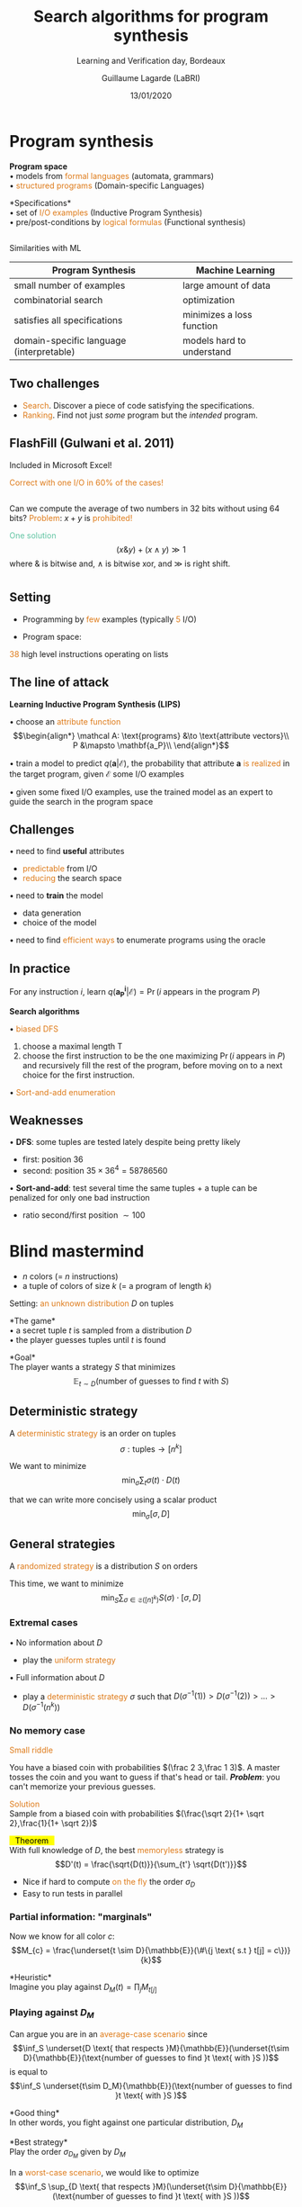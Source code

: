 #+OPTIONS: num:nil toc:nil timestamp:nil reveal_center:nil reveal_progress:nil
#+REVEAL_TRANS: linear
#+REVEAL_THEME: moon_custom
#+MACRO: color @@html:<font color="$1">$2</font>@@
#+MACRO: alert @@html:<font color="#de7a18">$1</font>@@
#+MACRO: defi @@html:<font color="#60c4a2">$1</font>@@
#+MACRO: theorem @@html: <mark>⠀$1⠀</mark>@@
#+MACRO: center @@html: <p class="center">$1</p>@@
#+MACRO: surl@@html: <mark>$1</mark>@@

#+Title: Search algorithms for program synthesis
#+Subtitle: Learning and Verification day, Bordeaux
#+Author: Guillaume Lagarde (LaBRI)
#+Date: 13/01/2020


* Program synthesis
      # #+BEGIN_QUOTE
      # *{{{defi(Program Synthesis)}}}* aims to generate automatically a *program* from
      # its *specifications*.
      # #+END_QUOTE
   #+REVEAL_HTML: <img src="images/program_synthesis.png"  height="160">
    *Program space* \\
    • models from {{{alert(formal languages)}}} (automata, grammars)\\
    • {{{alert(structured programs)}}} (Domain-specific Languages)

   *Specifications*\\
    • set of {{{alert(I/O examples)}}} (Inductive Program Synthesis)\\
    • pre/post-conditions by {{{alert(logical formulas)}}} (Functional synthesis)

** 
   Similarities with ML
      #+REVEAL_HTML: <img src="images/learning_algo.png"  height="170">
  #+ATTR_REVEAL: :frag (appear)      
  | Program Synthesis                        | Machine Learning          |
  |------------------------------------------+---------------------------|
  | small number of examples                 | large amount of data      |
  | combinatorial search                     | optimization              |
  | satisfies all specifications             | minimizes a loss function |
  | domain-specific language (interpretable) | models hard to understand |

**    Two challenges
   - {{{alert(Search)}}}. Discover a piece of code satisfying the
     specifications.
   - {{{alert(Ranking)}}}. Find not just /some/ program but the /intended/ program.

** FlashFill (Gulwani et al. 2011)
   Included in Microsoft Excel!
   #+REVEAL_HTML: <img src="images/FlashFill.png"  height="400">
   #+REVEAL_HTML: <img src="images/FlashFill2.png"  height="400">
   {{{alert(Correct with one I/O in 60% of the cases!)}}}

** 
   #+REVEAL_HTML: <img src="images/hacker.jpg"  height="300" align:left>
   Can we compute the average of two numbers in 32 bits without using 64 bits?
   {{{alert(Problem)}}}: $x+y$ is {{{alert(prohibited!)}}}

  #+ATTR_REVEAL: :frag (appear)
   {{{defi(One solution)}}}
   $$(x \& y)+(x \wedge y) \gg 1$$
   where $\&$ is bitwise and, $\wedge$ is bitwise xor, and $\gg$ is right shift. 
* 
   #+REVEAL_HTML: <img src="images/deepcoder.png"  height="600">
** Setting
   - Programming by {{{alert(few)}}} examples (typically {{{alert(5)}}} I/O)
     
   - Program space:
   #+REVEAL_HTML: <img src="images/examples.png"  height="300">
   {{{alert(38)}}} high level instructions operating on lists     
** The line of attack
   *Learning Inductive Program Synthesis (LIPS)*
  #+ATTR_REVEAL: :frag (appear)
  • choose an {{{alert(attribute function)}}}
   $$\begin{align*}
   \mathcal A: \text{programs} &\to \text{attribute vectors}\\
   P &\mapsto \mathbf{a_P}\\
   \end{align*}$$

  #+ATTR_REVEAL: :frag (appear)
  • train a model to predict $q(\mathbf a | \mathcal E)$, the
     probability that attribute $\mathbf a$ {{{alert(is realized)}}}
     in the target program, given $\mathcal E$ some I/O examples

  #+ATTR_REVEAL: :frag (appear)
  • given some fixed I/O examples, use the trained model as an expert
     to guide the search in the program space
** Challenges
  #+ATTR_REVEAL: :frag (appear)
   • need to find *useful* attributes
  #+ATTR_REVEAL: :frag (appear)
   - {{{alert(predictable)}}} from I/O
   - {{{alert(reducing)}}} the search space
  #+ATTR_REVEAL: :frag (appear)
   • need to *train* the model
    #+ATTR_REVEAL: :frag (appear)
     - data generation
     - choice of the model
     #+ATTR_REVEAL: :frag (appear)
   • need to find {{{alert(efficient ways)}}} to enumerate programs using the oracle

** In practice
   For any instruction $i$, 
    learn $q(\mathbf {a^i_P}| \mathcal E) = \Pr (i \text{ appears in the program }P)$

  #+ATTR_REVEAL: :frag (appear)
  *Search algorithms*
  #+ATTR_REVEAL: :frag (appear)
   • {{{alert(biased DFS)}}}
    #+ATTR_REVEAL: :frag (appear)
     1. choose a maximal length T
     2. choose the first instruction to be the one maximizing $\Pr (i
        \text{ appears in }P)$ and recursively fill the rest of the program, before moving on to a next choice for the first instruction.
     #+ATTR_REVEAL: :frag (appear)
   • {{{alert(Sort-and-add enumeration)}}}

** Weaknesses
   • *DFS*: some tuples are tested lately despite being pretty likely
     #+REVEAL_HTML: <img src="images/weak.png"  height="160" align:left>
   - first: position 36
   - second: position $35\times36^4 = 58786560$

   • *Sort-and-add*: test several time the same tuples + a tuple can be penalized for only one bad instruction
     #+REVEAL_HTML: <img src="images/weak2.png"  height="160" align:left>
     - ratio second/first position $\sim 100$
* Blind mastermind
  - $n$ colors (= $n$ instructions)
  - a tuple of colors of size $k$ (= a program of length $k$)
  Setting: {{{alert(an unknown distribution)}}} $D$ on tuples
  #+ATTR_REVEAL: :frag (appear)
  *The game*\\
  • a secret tuple $t$ is sampled from a distribution $D$ \\
  • the player guesses tuples until $t$ is found
  #+ATTR_REVEAL: :frag (appear)
  *Goal*\\ 
  The player wants a strategy $S$ that minimizes
  $$\mathbb{E}_{t\sim D}(\text{number of guesses to find }t \text{ with }S )$$
** Deterministic strategy
   A {{{alert(deterministic strategy)}}} is an order on tuples
   $$\sigma: \text{tuples} \to [n^k] $$

   We want to minimize
   $$\min_{\sigma} \sum_{t} \sigma(t)\cdot D(t)$$

   that we can write more concisely using a scalar product
    $$\min_{\sigma} [\sigma, D]$$

** General strategies
   A {{{alert(randomized strategy)}}} is a distribution $S$ on orders
   
   This time, we want to minimize
   $$\min_S \sum_{\sigma \in \mathfrak{S}([n]^k)} S(\sigma) \cdot [\sigma, D]$$
*** Extremal cases
  • No information about $D$
  - play the {{{alert(uniform strategy)}}}
  • Full information about $D$
  - play a {{{alert(deterministic strategy)}}} $\sigma$ such that $D(\sigma^{-1}(1))> D(\sigma^{-1}(2)) > \dots > D(\sigma^{-1}(n^k))$
*** No memory case
    {{{alert(Small riddle)}}}
    
    You have a biased coin with probabilities $(\frac 2 3,\frac 1 3)$. A master
    tosses the coin and you want to guess if that's head or
    tail. */Problem/*: you can't memorize your previous guesses.
  #+ATTR_REVEAL: :frag (appear)
    {{{alert(Solution)}}}\\
    Sample from a biased coin with probabilities $(\frac{\sqrt 2}{1+ \sqrt 2},\frac{1}{1+ \sqrt 2})$

    #+REVEAL: split
    {{{theorem(Theorem)}}}\\
    With full knowledge of $D$, the best {{{alert(memoryless)}}} strategy is
    $$D'(t) = \frac{\sqrt{D(t)}}{\sum_{t'} \sqrt{D(t')}}$$

    - Nice if hard to compute {{{alert(on the fly)}}} the order $\sigma_D$
    - Easy to run tests in parallel
*** Partial information: "marginals"
    Now we know for all color $c$:
    $$M_{c} = \frac{\underset{t \sim D}{\mathbb{E}}(\#\{j \text{ s.t } t[j] = c\})}{k}$$

  #+ATTR_REVEAL: :frag (appear)
  *Heuristic*\\
  Imagine you play against $D_M(t) = \prod_j M_{t[j]}$ \\

*** Playing against $D_M$
    Can argue you are in an {{{alert(average-case scenario)}}} since
     $$\inf_S \underset{D \text{ that respects }M}{\mathbb{E}}(\underset{t\sim D}{\mathbb{E}}(\text{number of guesses to find }t \text{ with }S ))$$
     is equal to
     $$\inf_S \underset{t\sim D_M}{\mathbb{E}}(\text{number of guesses to find }t \text{ with }S )$$

  #+ATTR_REVEAL: :frag (appear)
  *Good thing*\\
     In other words, you fight against one particular distribution, $D_M$

  #+ATTR_REVEAL: :frag (appear)
  *Best strategy*\\
     Play the order $\sigma_{D_M}$ given by $D_M$

    #+REVEAL: split
    In a {{{alert(worst-case scenario)}}}, we would like to optimize
     $$\inf_S \sup_{D \text{ that respects }M}(\underset{t\sim D}{\mathbb{E}}(\text{number of guesses to find }t \text{ with }S ))$$
     
     but this is another story…

*** Playing against $D_M$
    If you play the best strategy, the average time to find a tuple is
    $$[\sigma_{D_M},D_M]$$

  #+ATTR_REVEAL: :frag (appear)
  {{{alert(Problem)}}}: How to find efficiently the order $\sigma_{D_M}$???

  #+ATTR_REVEAL: :frag (appear)
  {{{alert(Instead)}}}: Play the best memoryless strategy $D'_{M}(t) = \frac{\sqrt{D'_{M}(t)}}{\sum_{t'} \sqrt{D_M(t')}}$


  #+ATTR_REVEAL: :frag (appear)  
  {{{theorem(Theorem)}}}\\
  $[\sigma_{D_M},D_M] \leq [D'_M,D_M] \leq k\cdot\ln n \cdot [\sigma_{D_M},D_M]$
    
* Conclusion
*  Thanks!
  
